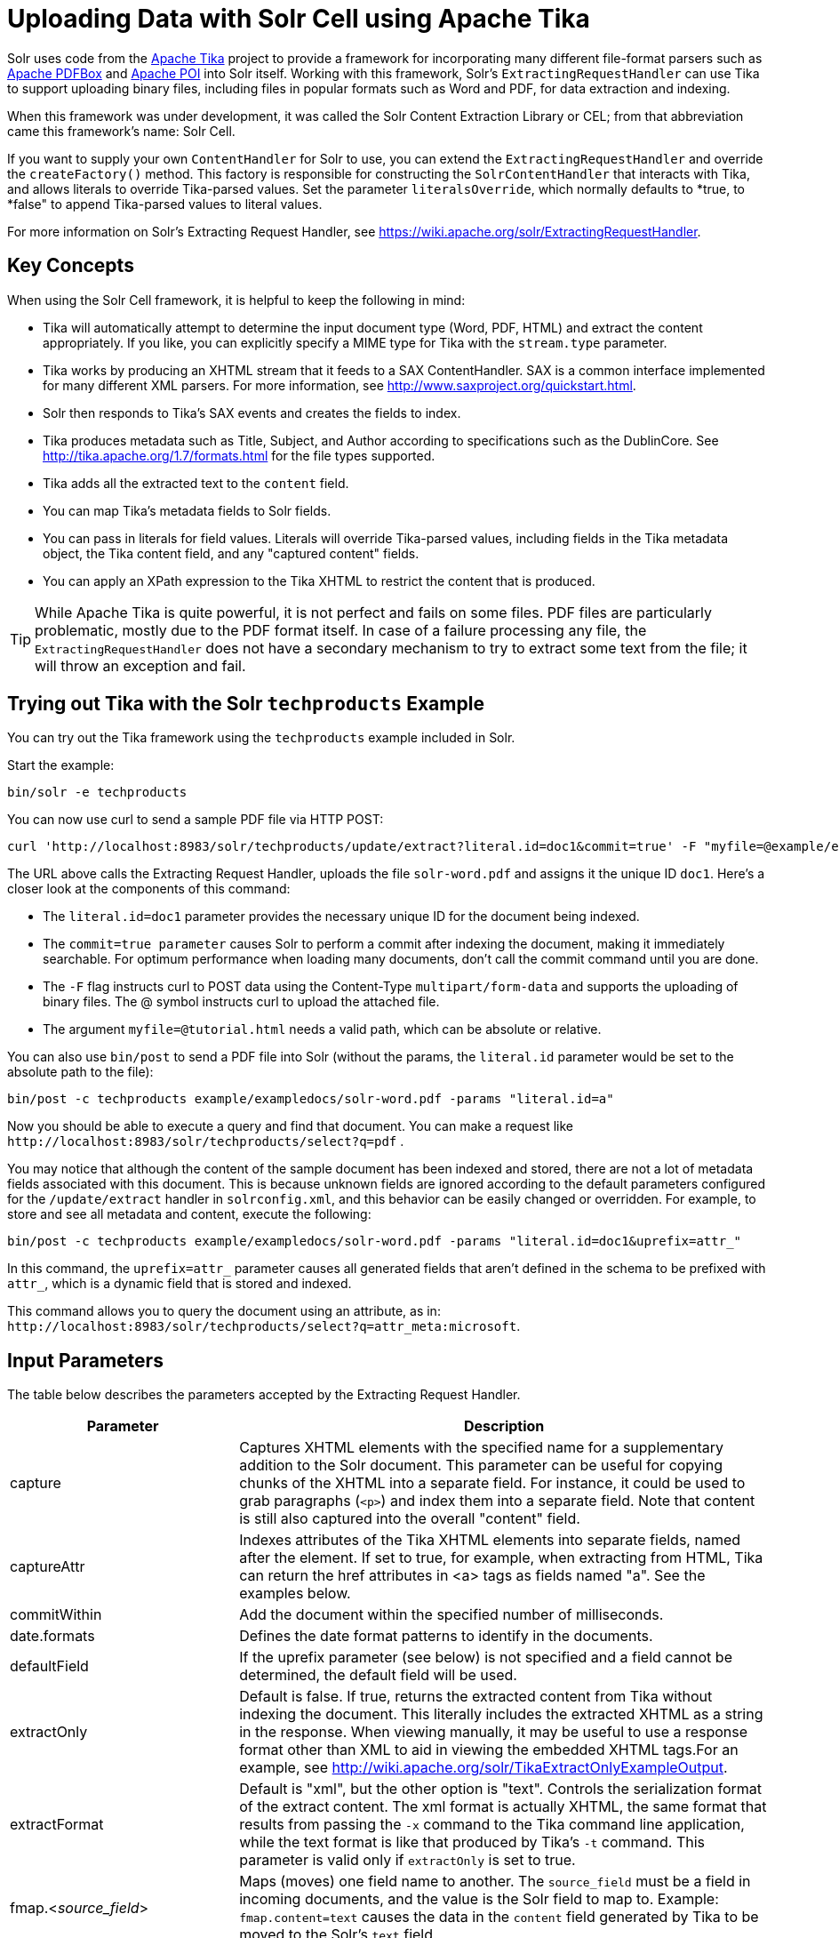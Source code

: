 = Uploading Data with Solr Cell using Apache Tika
:page-shortname: uploading-data-with-solr-cell-using-apache-tika
:page-permalink: uploading-data-with-solr-cell-using-apache-tika.html
// Licensed to the Apache Software Foundation (ASF) under one
// or more contributor license agreements.  See the NOTICE file
// distributed with this work for additional information
// regarding copyright ownership.  The ASF licenses this file
// to you under the Apache License, Version 2.0 (the
// "License"); you may not use this file except in compliance
// with the License.  You may obtain a copy of the License at
//
//   http://www.apache.org/licenses/LICENSE-2.0
//
// Unless required by applicable law or agreed to in writing,
// software distributed under the License is distributed on an
// "AS IS" BASIS, WITHOUT WARRANTIES OR CONDITIONS OF ANY
// KIND, either express or implied.  See the License for the
// specific language governing permissions and limitations
// under the License.

Solr uses code from the http://lucene.apache.org/tika/[Apache Tika] project to provide a framework for incorporating many different file-format parsers such as http://incubator.apache.org/pdfbox/[Apache PDFBox] and http://poi.apache.org/index.html[Apache POI] into Solr itself. Working with this framework, Solr's `ExtractingRequestHandler` can use Tika to support uploading binary files, including files in popular formats such as Word and PDF, for data extraction and indexing.

When this framework was under development, it was called the Solr Content Extraction Library or CEL; from that abbreviation came this framework's name: Solr Cell.

If you want to supply your own `ContentHandler` for Solr to use, you can extend the `ExtractingRequestHandler` and override the `createFactory()` method. This factory is responsible for constructing the `SolrContentHandler` that interacts with Tika, and allows literals to override Tika-parsed values. Set the parameter `literalsOverride`, which normally defaults to *true, to *false" to append Tika-parsed values to literal values.

For more information on Solr's Extracting Request Handler, see https://wiki.apache.org/solr/ExtractingRequestHandler.

[[UploadingDatawithSolrCellusingApacheTika-KeyConcepts]]
== Key Concepts

When using the Solr Cell framework, it is helpful to keep the following in mind:

* Tika will automatically attempt to determine the input document type (Word, PDF, HTML) and extract the content appropriately. If you like, you can explicitly specify a MIME type for Tika with the `stream.type` parameter.
* Tika works by producing an XHTML stream that it feeds to a SAX ContentHandler. SAX is a common interface implemented for many different XML parsers. For more information, see http://www.saxproject.org/quickstart.html.
* Solr then responds to Tika's SAX events and creates the fields to index.
* Tika produces metadata such as Title, Subject, and Author according to specifications such as the DublinCore. See http://tika.apache.org/1.7/formats.html for the file types supported.
* Tika adds all the extracted text to the `content` field.
* You can map Tika's metadata fields to Solr fields.
* You can pass in literals for field values. Literals will override Tika-parsed values, including fields in the Tika metadata object, the Tika content field, and any "captured content" fields.
* You can apply an XPath expression to the Tika XHTML to restrict the content that is produced.

[TIP]
====

While Apache Tika is quite powerful, it is not perfect and fails on some files. PDF files are particularly problematic, mostly due to the PDF format itself. In case of a failure processing any file, the `ExtractingRequestHandler` does not have a secondary mechanism to try to extract some text from the file; it will throw an exception and fail.

====

[[UploadingDatawithSolrCellusingApacheTika-TryingoutTikawiththeSolrtechproductsExample]]
== Trying out Tika with the Solr `techproducts` Example

You can try out the Tika framework using the `techproducts` example included in Solr.

Start the example:

[source,bash]
----
bin/solr -e techproducts
----

You can now use curl to send a sample PDF file via HTTP POST:

[source,bash]
----
curl 'http://localhost:8983/solr/techproducts/update/extract?literal.id=doc1&commit=true' -F "myfile=@example/exampledocs/solr-word.pdf"
----

The URL above calls the Extracting Request Handler, uploads the file `solr-word.pdf` and assigns it the unique ID `doc1`. Here's a closer look at the components of this command:

* The `literal.id=doc1` parameter provides the necessary unique ID for the document being indexed.

* The `commit=true parameter` causes Solr to perform a commit after indexing the document, making it immediately searchable. For optimum performance when loading many documents, don't call the commit command until you are done.

* The `-F` flag instructs curl to POST data using the Content-Type `multipart/form-data` and supports the uploading of binary files. The @ symbol instructs curl to upload the attached file.

* The argument `myfile=@tutorial.html` needs a valid path, which can be absolute or relative.

You can also use `bin/post` to send a PDF file into Solr (without the params, the `literal.id` parameter would be set to the absolute path to the file):

[source,bash]
----
bin/post -c techproducts example/exampledocs/solr-word.pdf -params "literal.id=a"
----

Now you should be able to execute a query and find that document. You can make a request like `\http://localhost:8983/solr/techproducts/select?q=pdf` .

You may notice that although the content of the sample document has been indexed and stored, there are not a lot of metadata fields associated with this document. This is because unknown fields are ignored according to the default parameters configured for the `/update/extract` handler in `solrconfig.xml`, and this behavior can be easily changed or overridden. For example, to store and see all metadata and content, execute the following:

[source,bash]
----
bin/post -c techproducts example/exampledocs/solr-word.pdf -params "literal.id=doc1&uprefix=attr_"
----

In this command, the `uprefix=attr_` parameter causes all generated fields that aren't defined in the schema to be prefixed with `attr_`, which is a dynamic field that is stored and indexed.

This command allows you to query the document using an attribute, as in: `\http://localhost:8983/solr/techproducts/select?q=attr_meta:microsoft`.

[[UploadingDatawithSolrCellusingApacheTika-InputParameters]]
== Input Parameters

The table below describes the parameters accepted by the Extracting Request Handler.

// TODO: Change column width to %autowidth.spread when https://github.com/asciidoctor/asciidoctor-pdf/issues/599 is fixed

[cols="30,70",options="header"]
|===
|Parameter |Description
|capture |Captures XHTML elements with the specified name for a supplementary addition to the Solr document. This parameter can be useful for copying chunks of the XHTML into a separate field. For instance, it could be used to grab paragraphs (`<p>`) and index them into a separate field. Note that content is still also captured into the overall "content" field.
|captureAttr |Indexes attributes of the Tika XHTML elements into separate fields, named after the element. If set to true, for example, when extracting from HTML, Tika can return the href attributes in <a> tags as fields named "a". See the examples below.
|commitWithin |Add the document within the specified number of milliseconds.
|date.formats |Defines the date format patterns to identify in the documents.
|defaultField |If the uprefix parameter (see below) is not specified and a field cannot be determined, the default field will be used.
|extractOnly |Default is false. If true, returns the extracted content from Tika without indexing the document. This literally includes the extracted XHTML as a string in the response. When viewing manually, it may be useful to use a response format other than XML to aid in viewing the embedded XHTML tags.For an example, see http://wiki.apache.org/solr/TikaExtractOnlyExampleOutput.
|extractFormat |Default is "xml", but the other option is "text". Controls the serialization format of the extract content. The xml format is actually XHTML, the same format that results from passing the `-x` command to the Tika command line application, while the text format is like that produced by Tika's `-t` command. This parameter is valid only if `extractOnly` is set to true.
|fmap.<__source_field__> |Maps (moves) one field name to another. The `source_field` must be a field in incoming documents, and the value is the Solr field to map to. Example: `fmap.content=text` causes the data in the `content` field generated by Tika to be moved to the Solr's `text` field.
|ignoreTikaException |If true, exceptions found during processing will be skipped. Any metadata available, however, will be indexed.
|literal.<__fieldname__> |Populates a field with the name supplied with the specified value for each document. The data can be multivalued if the field is multivalued.
|literalsOverride |If true (the default), literal field values will override other values with the same field name. If false, literal values defined with `literal.<__fieldname__>` will be appended to data already in the fields extracted from Tika. If setting `literalsOverride` to "false", the field must be multivalued.
|lowernames |Values are "true" or "false". If true, all field names will be mapped to lowercase with underscores, if needed. For example, "Content-Type" would be mapped to "content_type."
|multipartUploadLimitInKB |Useful if uploading very large documents, this defines the KB size of documents to allow.
|passwordsFile |Defines a file path and name for a file of file name to password mappings.
|resource.name |Specifies the optional name of the file. Tika can use it as a hint for detecting a file's MIME type.
|resource.password |Defines a password to use for a password-protected PDF or OOXML file
|tika.config |Defines a file path and name to a customized Tika configuration file. This is only required if you have customized your Tika implementation.
|uprefix |Prefixes all fields that are not defined in the schema with the given prefix. This is very useful when combined with dynamic field definitions. Example: `uprefix=ignored_` would effectively ignore all unknown fields generated by Tika given the example schema contains `<dynamicField name="ignored_*" type="ignored"/>`
|xpath |When extracting, only return Tika XHTML content that satisfies the given XPath expression. See http://tika.apache.org/1.7/index.html for details on the format of Tika XHTML. See also http://wiki.apache.org/solr/TikaExtractOnlyExampleOutput.
|===

[[UploadingDatawithSolrCellusingApacheTika-OrderofOperations]]
== Order of Operations

Here is the order in which the Solr Cell framework, using the Extracting Request Handler and Tika, processes its input.

1.  Tika generates fields or passes them in as literals specified by `literal.<fieldname>=<value>`. If `literalsOverride=false`, literals will be appended as multi-value to the Tika-generated field.
2.  If `lowernames=true`, Tika maps fields to lowercase.
3.  Tika applies the mapping rules specified by `fmap.__source__=__target__` parameters.
4.  If `uprefix` is specified, any unknown field names are prefixed with that value, else if `defaultField` is specified, any unknown fields are copied to the default field.

[[UploadingDatawithSolrCellusingApacheTika-ConfiguringtheSolrExtractingRequestHandler]]
== Configuring the Solr `ExtractingRequestHandler`

If you are not working with the supplied `sample_techproducts_configs `or` data_driven_schema_configs` <<config-sets.adoc#config-sets,config set>>, you must configure your own `solrconfig.xml` to know about the Jar's containing the `ExtractingRequestHandler` and its dependencies:

[source,xml]
----
  <lib dir="${solr.install.dir:../../..}/contrib/extraction/lib" regex=".*\.jar" />
  <lib dir="${solr.install.dir:../../..}/dist/" regex="solr-cell-\d.*\.jar" />
----

You can then configure the `ExtractingRequestHandler` in `solrconfig.xml`.

[source,xml]
----
<requestHandler name="/update/extract" class="org.apache.solr.handler.extraction.ExtractingRequestHandler">
  <lst name="defaults">
    <str name="fmap.Last-Modified">last_modified</str>
    <str name="uprefix">ignored_</str>
  </lst>
  <!--Optional.  Specify a path to a tika configuration file. See the Tika docs for details.-->
  <str name="tika.config">/my/path/to/tika.config</str>
  <!-- Optional. Specify one or more date formats to parse. See DateUtil.DEFAULT_DATE_FORMATS
       for default date formats -->
  <lst name="date.formats">
    <str>yyyy-MM-dd</str>
  </lst>
  <!-- Optional. Specify an external file containing parser-specific properties.
       This file is located in the same directory as solrconfig.xml by default.-->
  <str name="parseContext.config">parseContext.xml</str>
</requestHandler>
----

In the defaults section, we are mapping Tika's Last-Modified Metadata attribute to a field named `last_modified`. We are also telling it to ignore undeclared fields. These are all overridden parameters.

The `tika.config` entry points to a file containing a Tika configuration. The `date.formats` allows you to specify various `java.text.SimpleDateFormats` date formats for working with transforming extracted input to a Date. Solr comes configured with the following date formats (see the `DateUtil` in Solr):

* `yyyy-MM-dd'T'HH:mm:ss'Z'`
* `yyyy-MM-dd'T'HH:mm:ss`
* `yyyy-MM-dd`
* `yyyy-MM-dd hh:mm:ss`
* `yyyy-MM-dd HH:mm:ss`
* `EEE MMM d hh:mm:ss z yyyy`
* `EEE, dd MMM yyyy HH:mm:ss zzz`
* `EEEE, dd-MMM-yy HH:mm:ss zzz`
* `EEE MMM d HH:mm:ss yyyy`

You may also need to adjust the `multipartUploadLimitInKB` attribute as follows if you are submitting very large documents.

[source,xml]
----
<requestDispatcher handleSelect="true" >
  <requestParsers enableRemoteStreaming="false" multipartUploadLimitInKB="20480" />
  ...
----

[[UploadingDatawithSolrCellusingApacheTika-Parserspecificproperties]]
=== Parser specific properties

Parsers used by Tika may have specific properties to govern how data is extracted. For instance, when using the Tika library from a Java program, the PDFParserConfig class has a method setSortByPosition(boolean) that can extract vertically oriented text. To access that method via configuration with the ExtractingRequestHandler, one can add the parseContext.config property to the solrconfig.xml file (see above) and then set properties in Tika's PDFParserConfig as below. Consult the Tika Java API documentation for configuration parameters that can be set for any particular parsers that require this level of control.

[source,xml]
----
<entries>
  <entry class="org.apache.tika.parser.pdf.PDFParserConfig" impl="org.apache.tika.parser.pdf.PDFParserConfig">
    <property name="extractInlineImages" value="true"/>
    <property name="sortByPosition" value="true"/>
  </entry>
  <entry>...</entry>
</entries>
----

[[UploadingDatawithSolrCellusingApacheTika-Multi-CoreConfiguration]]
=== Multi-Core Configuration

For a multi-core configuration, you can specify `sharedLib='lib'` in the `<solr/>` section of `solr.xml` and place the necessary jar files there.

For more information about Solr cores, see <<the-well-configured-solr-instance.adoc#the-well-configured-solr-instance,The Well-Configured Solr Instance>>.

[[UploadingDatawithSolrCellusingApacheTika-IndexingEncryptedDocumentswiththeExtractingUpdateRequestHandler]]
== Indexing Encrypted Documents with the ExtractingUpdateRequestHandler

The ExtractingRequestHandler will decrypt encrypted files and index their content if you supply a password in either `resource.password` on the request, or in a `passwordsFile` file.

In the case of `passwordsFile`, the file supplied must be formatted so there is one line per rule. Each rule contains a file name regular expression, followed by "=", then the password in clear-text. Because the passwords are in clear-text, the file should have strict access restrictions.

[source,plain]
----
# This is a comment
myFileName = myPassword
.*\.docx$ = myWordPassword
.*\.pdf$ = myPdfPassword
----

[[UploadingDatawithSolrCellusingApacheTika-Examples]]
== Examples

[[UploadingDatawithSolrCellusingApacheTika-Metadata]]
=== Metadata

As mentioned before, Tika produces metadata about the document. Metadata describes different aspects of a document, such as the author's name, the number of pages, the file size, and so on. The metadata produced depends on the type of document submitted. For instance, PDFs have different metadata than Word documents do.

In addition to Tika's metadata, Solr adds the following metadata (defined in `ExtractingMetadataConstants`):

// TODO: Change column width to %autowidth.spread when https://github.com/asciidoctor/asciidoctor-pdf/issues/599 is fixed

[cols="30,70",options="header"]
|===
|Solr Metadata |Description
|stream_name |The name of the Content Stream as uploaded to Solr. Depending on how the file is uploaded, this may or may not be set
|stream_source_info |Any source info about the stream. (See the section on Content Streams later in this section.)
|stream_size |The size of the stream in bytes.
|stream_content_type |The content type of the stream, if available.
|===

[IMPORTANT]
====

We recommend that you try using the `extractOnly` option to discover which values Solr is setting for these metadata elements.

====

[[UploadingDatawithSolrCellusingApacheTika-ExamplesofUploadsUsingtheExtractingRequestHandler]]
=== Examples of Uploads Using the Extracting Request Handler

[[UploadingDatawithSolrCellusingApacheTika-CaptureandMapping]]
==== Capture and Mapping

The command below captures `<div>` tags separately, and then maps all the instances of that field to a dynamic field named `foo_t`.

[source,bash]
----
bin/post -c techproducts example/exampledocs/sample.html -params "literal.id=doc2&captureAttr=true&defaultField=_text_&fmap.div=foo_t&capture=div"
----


[[UploadingDatawithSolrCellusingApacheTika-Capture_Mapping]]
==== Capture & Mapping

The command below captures `<div>` tags separately and maps the field to a dynamic field named `foo_t`.

[source,bash]
----
bin/post -c techproducts example/exampledocs/sample.html -params "literal.id=doc3&captureAttr=true&defaultField=_text_&capture=div&fmap.div=foo_t"
----

[[UploadingDatawithSolrCellusingApacheTika-UsingLiteralstoDefineYourOwnMetadata]]
==== Using Literals to Define Your Own Metadata

To add in your own metadata, pass in the literal parameter along with the file:

[source,bash]
----
bin/post -c techproducts -params "literal.id=doc4&captureAttr=true&defaultField=text&capture=div&fmap.div=foo_t&literal.blah_s=Bah" example/exampledocs/sample.html
----

[[UploadingDatawithSolrCellusingApacheTika-XPath]]
==== XPath

The example below passes in an XPath expression to restrict the XHTML returned by Tika:

[source,bash]
----
bin/post -c techproducts -params "literal.id=doc5&captureAttr=true&defaultField=text&capture=div&fmap.div=foo_t&xpath=/xhtml:html/xhtml:body/xhtml:div//node()" example/exampledocs/sample.html
----

[[UploadingDatawithSolrCellusingApacheTika-ExtractingDatawithoutIndexingIt]]
=== Extracting Data without Indexing It

Solr allows you to extract data without indexing. You might want to do this if you're using Solr solely as an extraction server or if you're interested in testing Solr extraction.

The example below sets the `extractOnly=true` parameter to extract data without indexing it.

[source,bash]
----
curl "http://localhost:8983/solr/techproducts/update/extract?&extractOnly=true" --data-binary @example/exampledocs/sample.html -H 'Content-type:text/html'
----

The output includes XML generated by Tika (and further escaped by Solr's XML) using a different output format to make it more readable (`-out yes` instructs the tool to echo Solr's output to the console):

[source,bash]
----
bin/post -c techproducts -params "extractOnly=true&wt=ruby&indent=true" -out yes example/exampledocs/sample.html
----

[[UploadingDatawithSolrCellusingApacheTika-SendingDocumentstoSolrwithaPOST]]
== Sending Documents to Solr with a POST

The example below streams the file as the body of the POST, which does not, then, provide information to Solr about the name of the file.

[source,bash]
----
curl "http://localhost:8983/solr/techproducts/update/extract?literal.id=doc6&defaultField=text&commit=true" --data-binary @example/exampledocs/sample.html -H 'Content-type:text/html'
----

[[UploadingDatawithSolrCellusingApacheTika-SendingDocumentstoSolrwithSolrCellandSolrJ]]
== Sending Documents to Solr with Solr Cell and SolrJ

SolrJ is a Java client that you can use to add documents to the index, update the index, or query the index. You'll find more information on SolrJ in <<client-apis.adoc#client-apis,Client APIs>>.

Here's an example of using Solr Cell and SolrJ to add documents to a Solr index.

First, let's use SolrJ to create a new SolrClient, then we'll construct a request containing a ContentStream (essentially a wrapper around a file) and sent it to Solr:

[source,java]
----
public class SolrCellRequestDemo {
  public static void main (String[] args) throws IOException, SolrServerException {
    SolrClient client = new HttpSolrClient.Builder("http://localhost:8983/solr/my_collection").build();
    ContentStreamUpdateRequest req = new ContentStreamUpdateRequest("/update/extract");
    req.addFile(new File("my-file.pdf"));
    req.setParam(ExtractingParams.EXTRACT_ONLY, "true");
    NamedList<Object> result = client.request(req);
    System.out.println("Result: " + result);
}
----

This operation streams the file `my-file.pdf` into the Solr index for `my_collection`.

The sample code above calls the extract command, but you can easily substitute other commands that are supported by Solr Cell. The key class to use is the `ContentStreamUpdateRequest`, which makes sure the ContentStreams are set properly. SolrJ takes care of the rest.

Note that the `ContentStreamUpdateRequest` is not just specific to Solr Cell. You can send CSV to the CSV Update handler and to any other Request Handler that works with Content Streams for updates.
